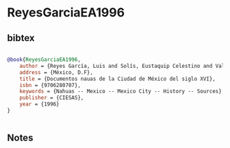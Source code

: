 * ReyesGarciaEA1996




** bibtex

#+NAME: bibtex
#+BEGIN_SRC bibtex

@book{ReyesGarciaEA1996,
    author = {Reyes García, Luis and Solís, Eustaquip Celestino and Valencia Ríos, Armando and Medina Lima, Constantino and Guerrero Díaz, Gregorio},
    address = {México, D.F},
    title = {Documentos nauas de la Ciudad de México del siglo XVI},
    isbn = {9706280707},
    keywords = {Nahuas -- Mexico -- Mexico City -- History -- Sources},
    publisher = {CIESAS},
    year = {1996}
}


#+END_SRC




** Notes

